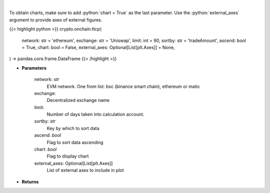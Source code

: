 .. role:: python(code)
    :language: python
    :class: highlight

|

.. raw:: html

    <h3>
    > Get most traded crypto pairs on given decentralized exchange in chosen time period.
    [Source: https://graphql.bitquery.io/]
    </h3>

To obtain charts, make sure to add :python:`chart = True` as the last parameter.
Use the :python:`external_axes` argument to provide axes of external figures.

{{< highlight python >}}
crypto.onchain.ttcp(
    network: str = 'ethereum',
    exchange: str = 'Uniswap',
    limit: int = 90,
    sortby: str = 'tradeAmount',
    ascend: bool = True,
    chart: bool = False,
    external_axes: Optional[List[plt.Axes]] = None,
) -> pandas.core.frame.DataFrame
{{< /highlight >}}

* **Parameters**

    network: *str*
        EVM network. One from list: bsc (binance smart chain), ethereum or matic
    exchange:
        Decentralized exchange name
    limit:
        Number of days taken into calculation account.
    sortby: *str*
        Key by which to sort data
    ascend: *bool*
        Flag to sort data ascending
    chart: *bool*
       Flag to display chart
    external_axes: Optional[List[plt.Axes]]
        List of external axes to include in plot

* **Returns**

    
